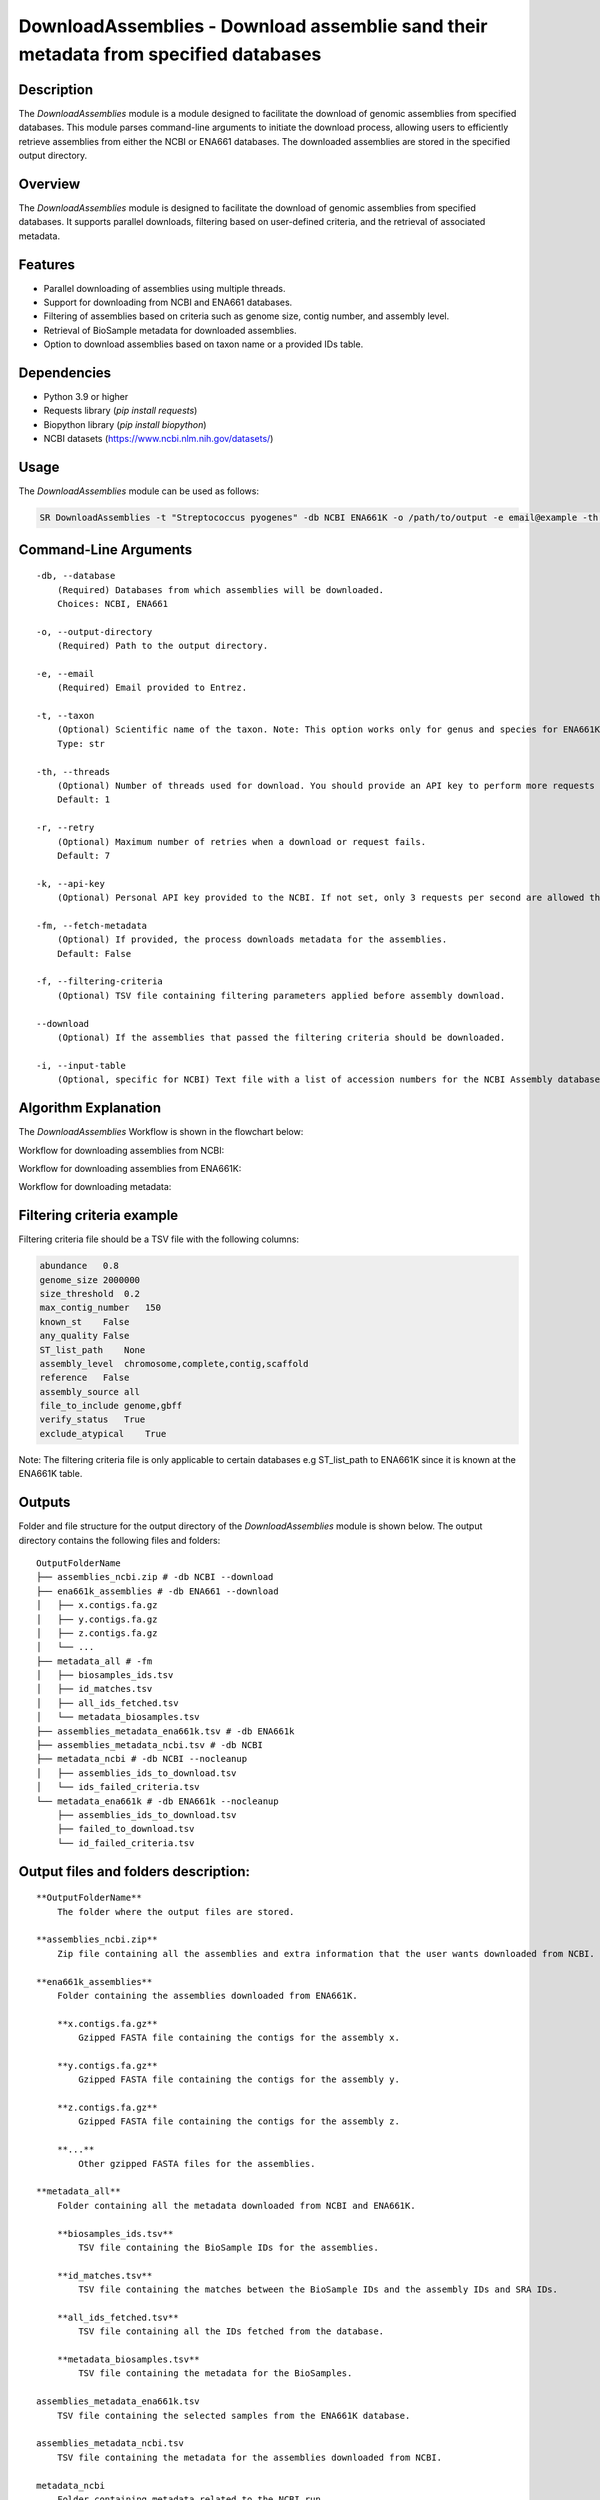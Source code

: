 DownloadAssemblies - Download assemblie sand their metadata from specified databases
====================================================================================

Description
-----------

The `DownloadAssemblies` module is a module designed to facilitate the download of genomic assemblies from specified databases. This module parses command-line arguments to initiate the download process, allowing users to efficiently retrieve assemblies from either the NCBI or ENA661 databases. The downloaded assemblies are stored in the specified output directory.

Overview
--------

The `DownloadAssemblies` module is designed to facilitate the download of genomic assemblies from specified databases.
It supports parallel downloads, filtering based on user-defined criteria, and the retrieval of associated metadata.

Features
--------

- Parallel downloading of assemblies using multiple threads.
- Support for downloading from NCBI and ENA661 databases.
- Filtering of assemblies based on criteria such as genome size, contig number, and assembly level.
- Retrieval of BioSample metadata for downloaded assemblies.
- Option to download assemblies based on taxon name or a provided IDs table.

Dependencies
------------

- Python 3.9 or higher
- Requests library (`pip install requests`)
- Biopython library (`pip install biopython`)
- NCBI datasets (`https://www.ncbi.nlm.nih.gov/datasets/ <https://www.ncbi.nlm.nih.gov/datasets/>`_)

Usage
-----

The `DownloadAssemblies` module can be used as follows:

.. code-block:: bash

    SR DownloadAssemblies -t "Streptococcus pyogenes" -db NCBI ENA661K -o /path/to/output -e email@example -th 4 -fm --download

Command-Line Arguments
----------------------

::

    -db, --database
        (Required) Databases from which assemblies will be downloaded.
        Choices: NCBI, ENA661

    -o, --output-directory
        (Required) Path to the output directory.

    -e, --email
        (Required) Email provided to Entrez.

    -t, --taxon
        (Optional) Scientific name of the taxon. Note: This option works only for genus and species for ENA661K while for NCBI can be any taxon.
        Type: str

    -th, --threads
        (Optional) Number of threads used for download. You should provide an API key to perform more requests through Entrez.
        Default: 1

    -r, --retry
        (Optional) Maximum number of retries when a download or request fails.
        Default: 7

    -k, --api-key
        (Optional) Personal API key provided to the NCBI. If not set, only 3 requests per second are allowed through Entrez. With a valid API key the limit increases to 10 requests per second.

    -fm, --fetch-metadata
        (Optional) If provided, the process downloads metadata for the assemblies.
        Default: False

    -f, --filtering-criteria
        (Optional) TSV file containing filtering parameters applied before assembly download.

    --download
        (Optional) If the assemblies that passed the filtering criteria should be downloaded.

    -i, --input-table
        (Optional, specific for NCBI) Text file with a list of accession numbers for the NCBI Assembly database.

Algorithm Explanation
---------------------

The `DownloadAssemblies` Workflow is shown in the flowchart below:

Workflow for downloading assemblies from NCBI:

.. image:: source/DownloadAssemblies_ncbi.png
   :alt: SchemaAnnotation Flowchart
   :width: 80%
   :align: center

Workflow for downloading assemblies from ENA661K:

.. image:: source/DownloadAssemblies_ena661k.png
   :alt: SchemaAnnotation Flowchart
   :width: 80%
   :align: center

Workflow for downloading metadata:

.. image:: source/DownloadAssemblies_fetch_metadata.png
   :alt: SchemaAnnotation Flowchart
   :width: 80%
   :align: center

Filtering criteria example
--------------------------
Filtering criteria file should be a TSV file with the following columns:

.. code-block:: tsv

    abundance   0.8
    genome_size 2000000
    size_threshold  0.2
    max_contig_number   150
    known_st    False
    any_quality False
    ST_list_path    None
    assembly_level  chromosome,complete,contig,scaffold
    reference   False
    assembly_source all
    file_to_include genome,gbff
    verify_status   True
    exclude_atypical    True

Note: The filtering criteria file is only applicable to certain databases e.g ST_list_path to ENA661K since it is known at the ENA661K table.

Outputs
-------
Folder and file structure for the output directory of the `DownloadAssemblies` module is shown below. The output directory contains the following files and folders:

::

    OutputFolderName
    ├── assemblies_ncbi.zip # -db NCBI --download
    ├── ena661k_assemblies # -db ENA661 --download
    │   ├── x.contigs.fa.gz
    │   ├── y.contigs.fa.gz
    │   ├── z.contigs.fa.gz
    │   └── ...
    ├── metadata_all # -fm
    │   ├── biosamples_ids.tsv
    │   ├── id_matches.tsv
    │   ├── all_ids_fetched.tsv
    │   └── metadata_biosamples.tsv
    ├── assemblies_metadata_ena661k.tsv # -db ENA661k
    ├── assemblies_metadata_ncbi.tsv # -db NCBI
    ├── metadata_ncbi # -db NCBI --nocleanup
    │   ├── assemblies_ids_to_download.tsv
    │   └── ids_failed_criteria.tsv
    └── metadata_ena661k # -db ENA661k --nocleanup
        ├── assemblies_ids_to_download.tsv
        ├── failed_to_download.tsv
        └── id_failed_criteria.tsv

Output files and folders description:
-------------------------------------

::

    **OutputFolderName**
        The folder where the output files are stored.

    **assemblies_ncbi.zip**
        Zip file containing all the assemblies and extra information that the user wants downloaded from NCBI.

    **ena661k_assemblies**
        Folder containing the assemblies downloaded from ENA661K.
        
        **x.contigs.fa.gz**
            Gzipped FASTA file containing the contigs for the assembly x.
        
        **y.contigs.fa.gz**
            Gzipped FASTA file containing the contigs for the assembly y.
        
        **z.contigs.fa.gz**
            Gzipped FASTA file containing the contigs for the assembly z.
        
        **...**
            Other gzipped FASTA files for the assemblies.

    **metadata_all**
        Folder containing all the metadata downloaded from NCBI and ENA661K.
        
        **biosamples_ids.tsv**
            TSV file containing the BioSample IDs for the assemblies.
        
        **id_matches.tsv**
            TSV file containing the matches between the BioSample IDs and the assembly IDs and SRA IDs.
        
        **all_ids_fetched.tsv**
            TSV file containing all the IDs fetched from the database.
        
        **metadata_biosamples.tsv**
            TSV file containing the metadata for the BioSamples.

    assemblies_metadata_ena661k.tsv
        TSV file containing the selected samples from the ENA661K database.

    assemblies_metadata_ncbi.tsv
        TSV file containing the metadata for the assemblies downloaded from NCBI.

    metadata_ncbi
        Folder containing metadata related to the NCBI run.
        
        assemblies_ids_to_download.tsv
            TSV file containing the assembly IDs to download.
        
        id_failed_criteria.tsv
            TSV file containing the assembly IDs that failed the filtering criteria.

    metadata_ena661k
        Folder containing metadata related to the ENA661K run.
        
        assemblies_ids_to_download.tsv
            TSV file containing the assembly IDs to download.
        
        failed_to_download.tsv
            TSV file containing the assembly IDs that failed to download.
        
        id_failed_criteria.tsv
            TSV file containing the assembly IDs that failed the filtering criteria.

Examples
--------

Here are some example commands to use the `DownloadAssemblies` module:

.. code-block:: bash

    # Download assemblies from NCBI for a specific taxon
    SR DownloadAssemblies -t "Escherichia coli" -db NCBI -o /path/to/output -e email@example.com -th 4 --download

    # Download assemblies from ENA661K using an IDs table
    SR DownloadAssemblies -db ENA661K -o /path/to/output -e email@example.com -th 4 --download -i ids_table.tsv

    # Download assemblies from both NCBI and ENA661K with filtering criteria
    SR DownloadAssemblies -t "Streptococcus pyogenes" -db NCBI ENA661K -o /path/to/output -e email@example.com -th 4 -fm --download

Troubleshooting
---------------

If you encounter issues while using the `DownloadAssemblies` module, consider the following troubleshooting steps:

- Ensure that you have a stable internet connection.
- Verify that your email and API key (if provided) are correct.
- Check the output directory for any error logs or messages.
- Increase the number of retries using the `-r` or `--retry` option if downloads are failing.